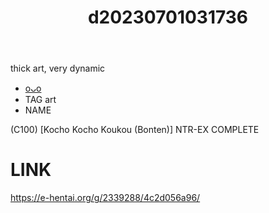 :PROPERTIES:
:ID:       1d05580f-7b9e-4acf-8105-c7bc7780f200
:END:
#+title: d20230701031736
#+filetags: :20230701031736:ntronary:
thick art, very dynamic
- [[id:2914c032-6818-4f89-a531-56f88562d083][oᴗo]]
- TAG art
- NAME
(C100) [Kocho Kocho Koukou (Bonten)] NTR-EX COMPLETE
* LINK
https://e-hentai.org/g/2339288/4c2d056a96/
